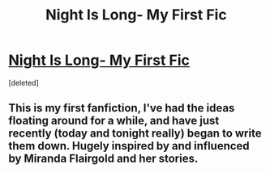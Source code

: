 #+TITLE: Night Is Long- My First Fic

* [[https://www.fanfiction.net/s/10384141/1/Night-Is-Long][Night Is Long- My First Fic]]
:PROPERTIES:
:Score: 0
:DateUnix: 1401244049.0
:DateShort: 2014-May-28
:END:
[deleted]


** This is my first fanfiction, I've had the ideas floating around for a while, and have just recently (today and tonight really) began to write them down. Hugely inspired by and influenced by Miranda Flairgold and her stories.
:PROPERTIES:
:Author: Hardcore_troll
:Score: 1
:DateUnix: 1401244105.0
:DateShort: 2014-May-28
:END:
